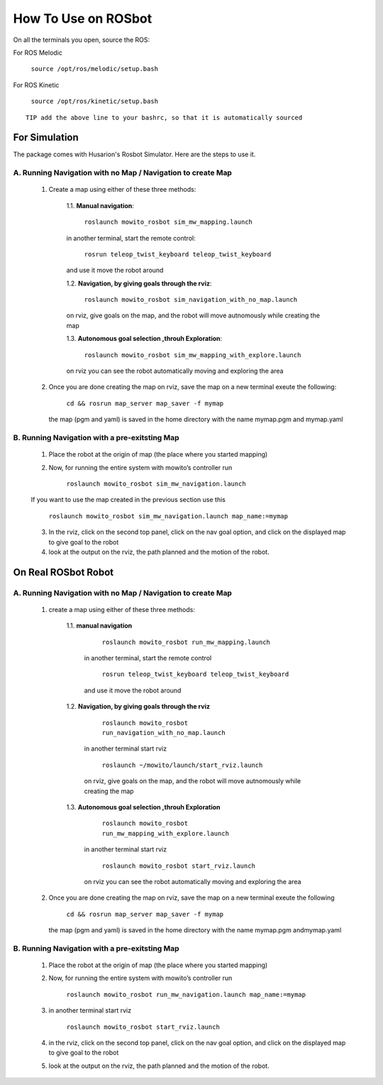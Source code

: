 How To Use on ROSbot
=====================================

On all the terminals you open, source the ROS:

For ROS Melodic

   ``source /opt/ros/melodic/setup.bash``

For ROS Kinetic 

   ``source /opt/ros/kinetic/setup.bash``


::

      TIP add the above line to your bashrc, so that it is automatically sourced


For Simulation
--------------

The package comes with Husarion's Rosbot Simulator. Here are the steps to use it.


A. Running Navigation with no Map / Navigation to create Map
^^^^^^^^^^^^^^^^^^^^^^^^^^^^^^^^^^^^^^^^^^^^^^^^^^^^^^^^^^^^^^^^
            1. Create a map using either of these three methods:
                  
                  1.1. **Manual navigation**:
         
                  
                        ``roslaunch mowito_rosbot sim_mw_mapping.launch``
                  
                  in another terminal, start the remote control:
                  
                        ``rosrun teleop_twist_keyboard teleop_twist_keyboard``
                  
                  and use it move the robot around

                  1.2. **Navigation, by giving goals through the rviz**:
                  
                        ``roslaunch mowito_rosbot sim_navigation_with_no_map.launch``
                  
                  on rviz, give goals on the map, and the robot will move autnomously while creating the map

                  1.3. **Autonomous goal selection ,throuh Exploration**:
                  
                        ``roslaunch mowito_rosbot sim_mw_mapping_with_explore.launch``
      
                  on rviz you can see the robot automatically moving and exploring the area

            2. Once you are done creating the map on rviz, save the map 
               on a new terminal exeute the following:
         
                        ``cd && rosrun map_server map_saver -f mymap``
            
               the map (pgm and yaml) is saved  in the home directory with the name mymap.pgm and mymap.yaml

B. Running Navigation  with a pre-exitsting Map
^^^^^^^^^^^^^^^^^^^^^^^^^^^^^^^^^^^^^^^^^^^^^^^^^^

            1. Place the robot at the origin of map (the place where you started mapping)
            
            2. Now, for running the entire system with mowito’s controller run
                  
                  ``roslaunch mowito_rosbot sim_mw_navigation.launch``

            If you want to use the map created in the previous section use this

                  ``roslaunch mowito_rosbot sim_mw_navigation.launch map_name:=mymap``


            3. In the rviz, click on the second top panel, click on the nav goal option, and click on the displayed map to give goal to the robot

            4. look at the output on the rviz, the path planned and the motion of the robot.



On Real ROSbot Robot
--------------------------

A. Running Navigation with no Map / Navigation to create Map
^^^^^^^^^^^^^^^^^^^^^^^^^^^^^^^^^^^^^^^^^^^^^^^^^^^^^^^^^^^^^^^^

            1. create a map using either of these three methods:

                  1.1. **manual navigation**\  

                        ``roslaunch mowito_rosbot run_mw_mapping.launch``\  
                     
                     in another terminal, start the remote control
                         
                        ``rosrun teleop_twist_keyboard teleop_twist_keyboard``\  
                        
                     and use it move the robot around 


                  1.2. **Navigation, by giving goals through the rviz**\  
                     
                        ``roslaunch mowito_rosbot run_navigation_with_no_map.launch``\  

                     in another terminal start rviz 
                     
                        ``roslaunch ~/mowito/launch/start_rviz.launch``\  

                     on rviz, give goals on the map, and the robot will move autnomously while creating the map 


                  1.3. **Autonomous goal selection ,throuh Exploration**\ 
                     
                        ``roslaunch mowito_rosbot run_mw_mapping_with_explore.launch``\  

                     in another terminal start rviz 
                     
                        ``roslaunch mowito_rosbot start_rviz.launch``\  
                        
                     on rviz you can see the robot automatically moving and exploring the area

            2. Once you are done creating the map on rviz, save the map on a new terminal exeute the following
               
                  ``cd && rosrun map_server map_saver -f mymap``\  

               the map (pgm and yaml) is saved in the home directory with the name mymap.pgm andmymap.yaml


B. Running Navigation with a pre-exitsting Map
^^^^^^^^^^^^^^^^^^^^^^^^^^^^^^^^^^^^^^^^^^^^^^^^^^

            1. Place the robot at the origin of map (the place where you started
               mapping)

            2. Now, for running the entire system with mowito’s controller run
               
                  
                  ``roslaunch mowito_rosbot run_mw_navigation.launch map_name:=mymap``\ 

            3. in another terminal start rviz

               
                  ``roslaunch mowito_rosbot start_rviz.launch``\ 

            4. in the rviz, click on the second top panel, click on the nav goal
               option, and click on the displayed map to give goal to the robot

            5. look at the output on the rviz, the path planned and the motion of
               the robot.


           